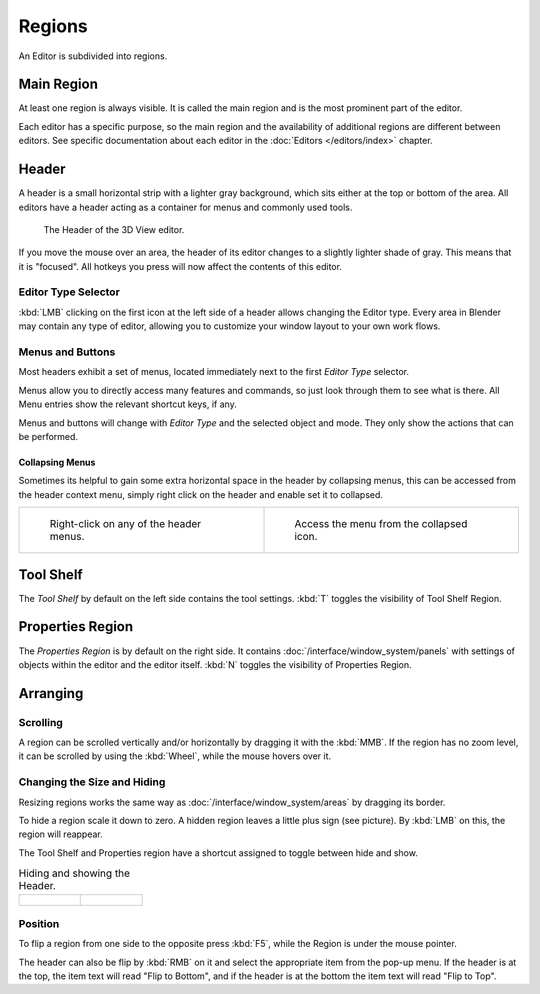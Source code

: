 
*******
Regions
*******

An Editor is subdivided into regions.


Main Region
===========

At least one region is always visible.
It is called the main region and is the most prominent part of the editor.


Each editor has a specific purpose, so the main region and
the availability of additional regions are different between editors.
See specific documentation about each editor in the
:doc:`Editors </editors/index>` chapter.

.. _ui-region-header:

Header
======

A header is a small horizontal strip with a lighter gray background, 
which sits either at the top or bottom of the area.
All editors have a header acting as a container for menus and commonly used tools.


.. figure:: /images/interface-window_system-headers-header_example.jpg

   The Header of the 3D View editor.


If you move the mouse over an area,
the header of its editor changes to a slightly lighter shade of gray.
This means that it is "focused".
All hotkeys you press will now affect the contents of this editor.


.. move to Editor introduction?

Editor Type Selector
--------------------

:kbd:`LMB` clicking on the first icon at the left side of a header allows changing the Editor type.
Every area in Blender may contain any type of editor,
allowing you to customize your window layout to your own work flows.


.. move to menu buttons?

Menus and Buttons
-----------------

Most headers exhibit a set of menus, located immediately next
to the first *Editor Type* selector.

Menus allow you to directly access many features and commands,
so just look through them to see what is there.
All Menu entries show the relevant shortcut keys, if any.

Menus and buttons will change with *Editor Type* and the selected object and mode.
They only show the actions that can be performed.


Collapsing Menus
^^^^^^^^^^^^^^^^

Sometimes its helpful to gain some extra horizontal space in the header by collapsing menus,
this can be accessed from the header context menu,
simply right click on the header and enable set it to collapsed.

.. list-table::

   * - .. figure:: /images/header_menu_expand.jpg
          :width: 320px

          Right-click on any of the header menus.

     - .. figure:: /images/header_menu_collapsed.jpg
          :width: 320px

          Access the menu from the collapsed icon.


Tool Shelf
==========

The *Tool Shelf* by default on the left side contains the tool settings.
:kbd:`T` toggles the visibility of Tool Shelf Region.


Properties Region
=================

The *Properties Region* is by default on the right side.
It contains :doc:`/interface/window_system/panels`
with settings of objects within the editor and the editor itself.
:kbd:`N` toggles the visibility of Properties Region.

.. Operator panel/region?


Arranging
=========

Scrolling
---------

A region can be scrolled vertically and/or horizontally by dragging it with the :kbd:`MMB`.
If the region has no zoom level, it can be scrolled by using the :kbd:`Wheel`,
while the mouse hovers over it.


Changing the Size and Hiding
----------------------------

Resizing regions works the same way as :doc:`/interface/window_system/areas`
by dragging its border.

To hide a region scale it down to zero.
A hidden region leaves a little plus sign (see picture).
By :kbd:`LMB` on this, the region will reappear.

The Tool Shelf and Properties region have a shortcut assigned to
toggle between hide and show.

.. list-table:: Hiding and showing the Header.

   * - .. figure:: /images/interface-window_system-headers-hide.png

     - .. figure:: /images/interface-window_system-headers-show_02.png


Position
--------

To flip a region from one side to the opposite press :kbd:`F5`, 
while the Region is  under the mouse pointer.

The header can also be flip by :kbd:`RMB` on it and
select the appropriate item from the pop-up menu.
If the header is at the top, the item text will read "Flip to Bottom",
and if the header is at the bottom the item text will read "Flip to Top".
